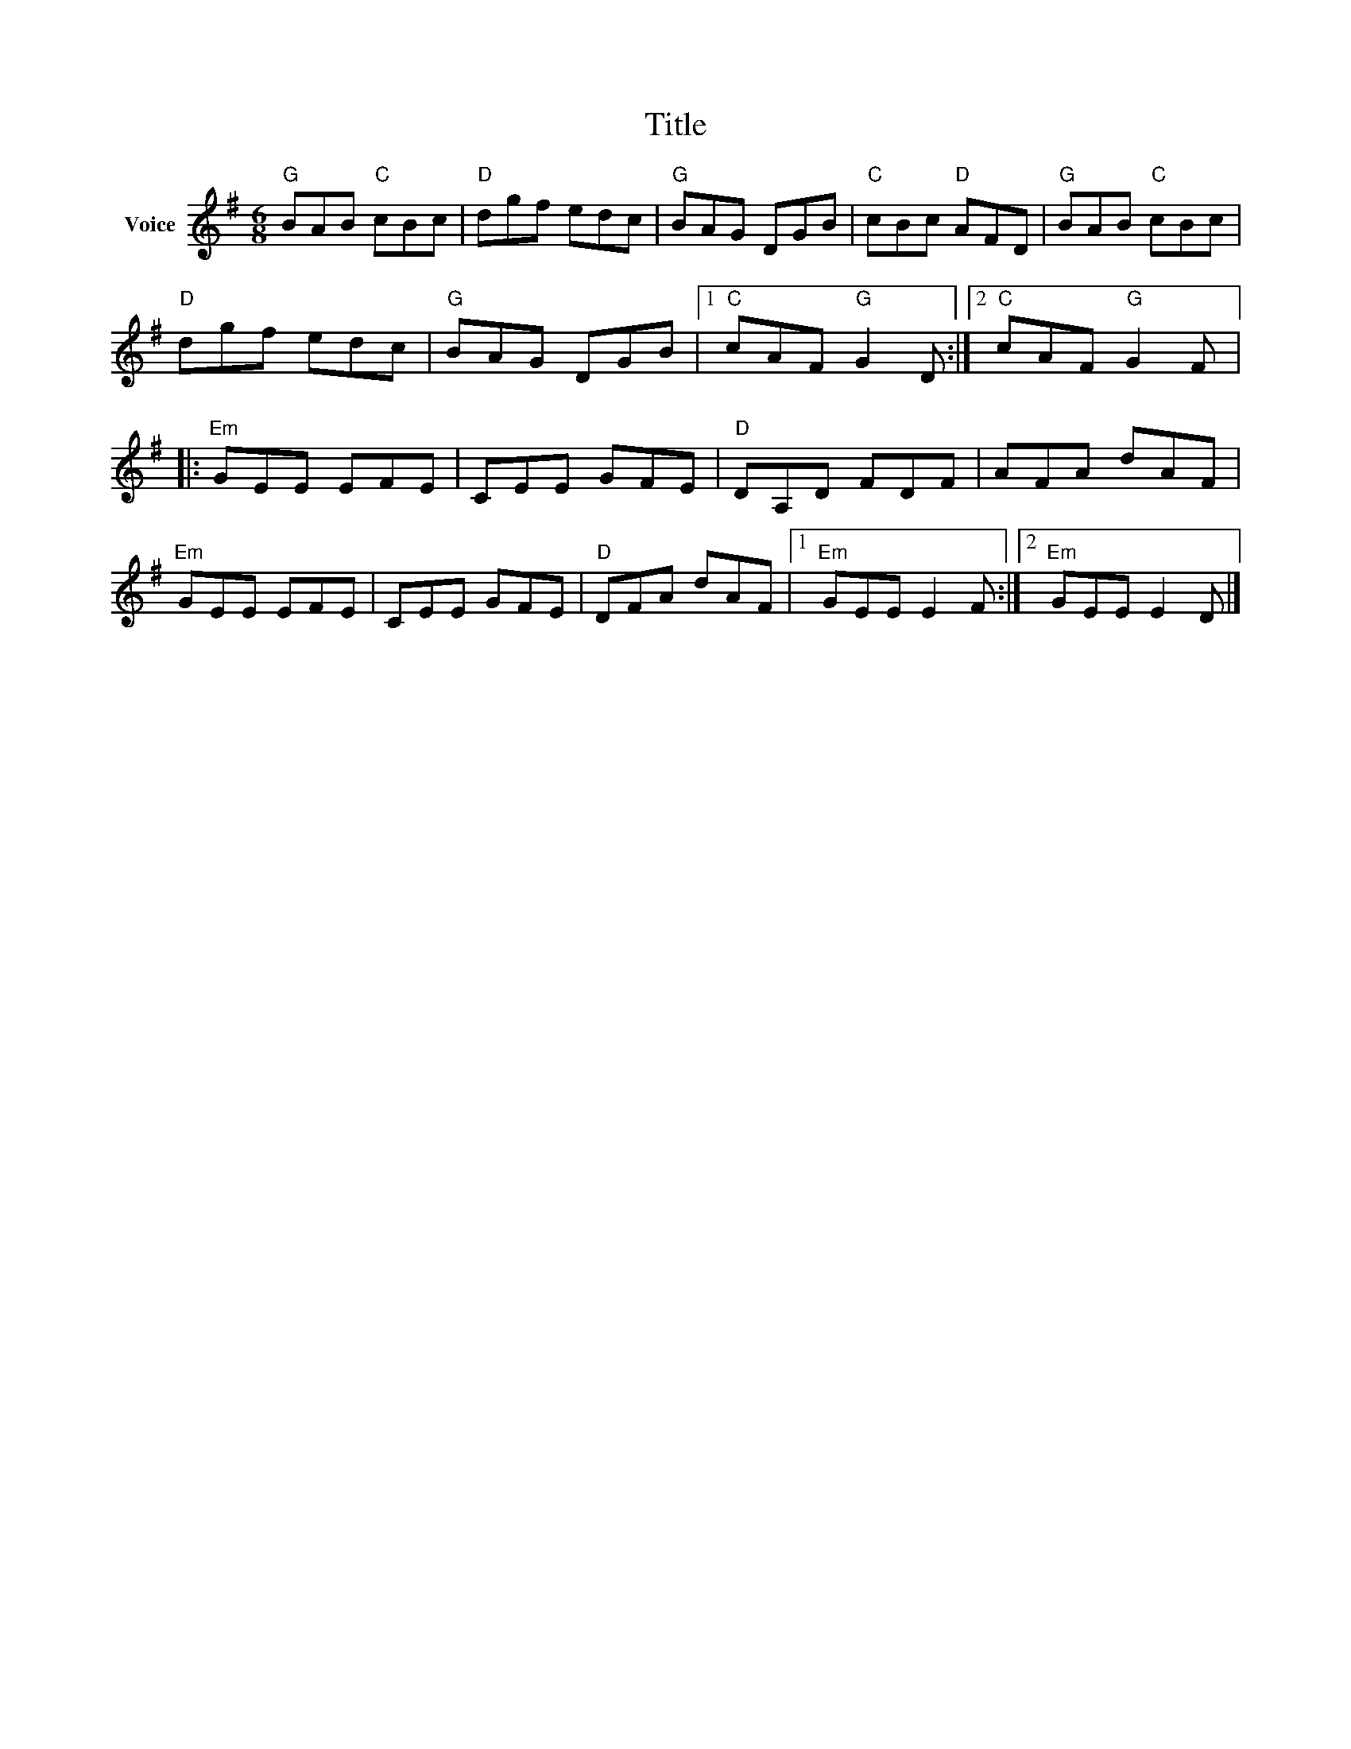 X:1
T:Title
L:1/8
M:6/8
I:linebreak $
K:G
V:1 treble nm="Voice"
V:1
"G" BAB"C" cBc |"D" dgf edc |"G" BAG DGB |"C" cBc"D" AFD |"G" BAB"C" cBc |"D" dgf edc | %6
"G" BAG DGB |1"C" cAF"G" G2 D :|2"C" cAF"G" G2 F |:"Em" GEE EFE | CEE GFE |"D" DA,D FDF | AFA dAF | %13
"Em" GEE EFE | CEE GFE |"D" DFA dAF |1"Em" GEE E2 F :|2"Em" GEE E2 D |] %18
